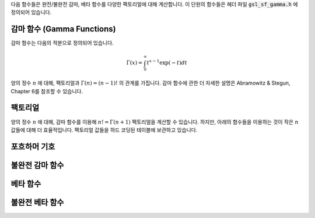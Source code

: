다음 함수들은 완전/불완전 감마, 베타 함수를 다양한 팩토리얼에 대해 계산합니다. 
이 단원의 함수들은 헤더 파일 :code:`gsl_sf_gamma.h` 에 정의되어 있습니다.

감마 함수 (Gamma Functions)
----------------------------------

감마 함수는 다음의 적분으로 정의되어 있습니다.

.. math::

    \Gamma (x) = \int_0^\infty t^{x-1} \exp(-t) dt

양의 정수 :math:`n` 에 대해,     팩토리얼과 :math:`\Gamma (n) = (n-1)!` 의 관계를 가집니다. 
감마 함수에 관한 더 자세한 설명은 Abramowitz & Stegun, Chapter 6를 참조할 수 있습니다.

.. function:: double gsl_sf_gamma (double x)
              int gsl_sf_gamma_e (double x, gsl_sf_result * result)

    :math:`0` 이나 음의 정수가 아닌 :math:`x` 에 대해, 감마 함수 :math:`\Gamma(x)` 의 값을 계산합니다. 
    실수 Lanczos 방법을 사용합니다. :math:`x` 의 최댓값은 :math:`\Gamma(x)` 가 오버 플로우 되지 않는 범위로 
    매크로 :c:macro:`GSL_SF_GAMMA_XMAX` 로 주어져 있습니다. 이 값은 :math:`171.0` 입니다.

.. function:: double gsl_sf_lngamma (double x)
              int gsl_sf_lngamma_e (double x, gsl_sf_result * result)

    :math:`0` 이나 음의 정수가 아닌 :math:`x` 에 대해, 로그 감마 함수 :math:`\log(\Gamma(x))` 의 값을 계산합니다. 
    :math:`x<0` 에 대해, :math:`\log(\Gamma(x))` 값이 반환되며, 이 값은 :math:`\log(|\Gamma(x)|)` 의 값과 같습니다. 
    실수 Lanczos 방법을 사용합니다.

.. function:: int gsl_sf_lngamma_sgn_e (double x, gsl_sf_result * result_lg, double * sgn)

    :math:`0` 이나 음의 정수가 아닌 :math:`x` 에 대해, 감마 함수의 부호와 그 크기의 로그 값을 계산합니다. 
    실수 Lanczos 방법을 사용합니다. 감마 함수의 값과 그 오차는 :math:`result_lg` 두 요소와 다음의 관계를 사용해 계산합니다. 
    :math:`\Gamma(x) = sgn * \exp(result_lg)` .

.. function:: double gsl_sf_gammastar (double x)
              int gsl_sf_gammastar_e (double x, gsl_sf_result * result)

    regulated 감마 함수 :math:`\Gamma^* (x)` 를 :math:`x>0` 에 대해 계산합니다. 
    다음과 같이 주어집니다.

    .. math::

        \Gamma^* (x) = \Gamma (x)/(\sqrt{2 \pi}x^{(x-1/2)} \exp(-x))\\
        = (1+ \frac{1}{12x}+ \dots) \text{ for } x \rightarrow \infty

.. function:: double gsl_sf_gammainv (double x)
              int gsl_sf_gammainv_e (double x, gsl_sf_result * result)

    실수 Lanczos 방법을 사용해 감마 함수의 역수, :math:`1/\Gamma(x)` 값을 계산합니다.

.. function:: int gsl_sf_lngamma_complex_e (double zr, double zi, gsl_sf_result * lnr, gsl_sf_result * arg)

    복소수 Lanczos 방법을 사용해, 주어진 복소수 :math:`z= z_r + i z_i` 에 대해, :math:`\log(\Gamma(z))` 값을 계산합니다. 
    이때, :math:`z` 는 :math:`0` 과 음의 정수가 아닌 복소수입니다. :math:`lnr = \log|\Gamma(z)|` , :math:`arg = \text{arg}(\Gamma(z))` 이고, 
    :math:`arg` 는 :math:`(-\pi, \pi]` 범위의 값을 가집니다. :math:`|z|` 가 매우 클 때, :math:`arg` 값이 정확히 정해지지 않을 수 있습니다. 
    이는 :math:`(-\pi, \pi]` 로 범위를 제약함으로써 생기는 절단점으로 인해 필연적으로 발생합니다. 
    이러한 상황은 :math:`GSL_ELOSS` 오류에 속하는 상황입니다. 
    절대값 :math:`lnr` 부분은 이러한 정밀도 저하를 격지 않습니다.

팩토리얼
-------------------------

양의 정수 :math:`n` 에 대해, 감마 함수를 이용해 :math:`n! = \Gamma(n+1)` 팩토리얼을 계산할 수 있습니다. 
하지만, 아래의 함수들을 이용하는 것이 작은 :math:`n` 값들에 대해 더 효율적입니다.
팩토리얼 값들을 하드 코딩된 테이블에 보관하고 있습니다.

.. function:: double gsl_sf_fact (unsigned int n)
              int gsl_sf_fact_e (unsigned int n, gsl_sf_result * result)

    팩토리얼 :math:`n!` 를 계산합니다. 팩토리얼은 감마 함수와 :math:`n! = \Gamma(n+1)` 의 관계를 가지고 있습니다. 
    :math:`n` 의 최댓값은 :math:`n!` 이 오버플로우되지 않는 값으로 정해집니다. 
    이는 매크로 :c:macro:`GSL_SF_FACT_NMAX` 정의되어 있고 :math:`170` 입니다.

.. function:: double gsl_sf_doublefact (unsigned int n)
              int gsl_sf_doublefact_e (unsigned int n, gsl_sf_result * result)

    더블 팩토리얼 :math:`n!! = n(n-2)(n-4)\dots` 을 계산합니다. :math:`n` 의 최댓값은 :math:`n!!` 이 오버플로 되지 않는 값으로 정해집니다. 
    이는 매크로 :c:macro:`GSL_SF_DOUBLEFACT_NMAX` 정의되어 있고 :math:`297` 입니다.

.. function:: double gsl_sf_lnfact (unsigned int n)
              int gsl_sf_lnfact_e (unsigned int n, gsl_sf_result * result)

    :math:`n` 팩토리얼의 로그 값, :math:`\log(n!)` 값을 계산합니다. 
    이 알고리즘은 :math:`n <170` 에서 :math:`\ln(\Gamma(n+1))` 값을 계산하는 :math:`gsl_sf_lngamma` 다 빠릅니다. 
    하지만 큰 :math:`n` 대해서는 빠르지 않습니다.

.. function:: double gsl_sf_lndoublefact (unsigned int n)
              int gsl_sf_lndoublefact_e (unsigned int n, gsl_sf_result * result)

    :math:`n` 대해, 더블 팩토리얼의 로그 값 :math:`\log(n!!)` 을 계산합니다.

.. function:: double gsl_sf_choose (unsigned int n, unsigned int m)
              int gsl_sf_choose_e (unsigned int n, unsigned int m, gsl_sf_result * result)

    조합 계수 :math:`n choose m` :math:`= n!/(m!(n-m!))` 의 값을 계산합니다.

.. function:: double gsl_sf_lnchoose (unsigned int n, unsigned int m)
              int gsl_sf_lnchoose_e (unsigned int n, unsigned int m, gsl_sf_result * result)

    조합 계수 :math:`n choose m` 의 로그 값을 계산합니다. 
    이 값은 :math:`\log(n!) - \log(m!) - \log((n-m)!)` 과 같습니다.

.. function:: double gsl_sf_taylorcoeff (int n, double x)
              int gsl_sf_taylorcoeff_e (int n, double x, gsl_sf_result * result)

    :math:`x \geq0` , :math:`n \geq0` 에 대해, 테일러 계수 :math:`x^n/n!` 값을 계산합니다.

포흐하머 기호
-------------------------

.. function:: double gsl_sf_poch (double a, double x)
              int gsl_sf_poch_e (double a, double x, gsl_sf_result * result)

    포흐하머 기호 :math:`(a)_x = \Gamma(a_x)/\Gamma(a)` 를 계산합니다. 포흐하머 기호는 아펠(Apell) 기호로도 알려져있으며, :math:`(a,x)` 로 표기하기도 합니다. :math:`a` 와 :math:`a+x` 가 음의 정수나 :math:`0` 일때, 해당 비의 극한 값이 반환됩니다.

.. function:: double gsl_sf_lnpoch (double a, double x)
              int gsl_sf_lnpoch_e (double a, double x, gsl_sf_result * result)

    포흐하머 기호의 로그값 :math:`\log((a)_x) = \log(\Gamma(a+x)/\Gamma(a))` 을 계산합니다.

.. function:: int gsl_sf_lnpoch_sgn_e (double a, double x, gsl_sf_result * result, double * sgn)

    포흐하머 기호의 부호와 그 크기의 로그값을 계산합니다. 계산되는 계수들은 :math:`result = \log(|(a)_x|)` 가 오차 값과 함께 계산되고, :math:`(a)_x = \Gamma(a+x)/\Gamma(a)` 에 대해, :math:`sgn = \text{sgn})(a)_x)` 을 계산합니다.


.. function:: double gsl_sf_pochrel (double a, double x)
              int gsl_sf_pochrel_e (double a, double x, gsl_sf_result * result)

    :math:`(a)_x = \Gamma(a+x)/\Gamma(a)` 에 대해, :math:`((a)_x -1)/x` 값을 계산합니다.

불완전 감마 함수
-------------------------

.. function:: double gsl_sf_gamma_inc (double a, double x)
              int gsl_sf_gamma_inc_e (double a, double x, gsl_sf_result * result)

    실수 :math:`a` 와 :math:`x \geq 0` 에 대해, 비정규화된 불완전 감마 함수 :math:`\Gamma(a,x) = \int_x^\infty t^{(a-1)} \exp(-t) dt` 값을 계산합니다.

.. function:: double gsl_sf_gamma_inc_Q (double a, double x)
              int gsl_sf_gamma_inc_Q_e (double a, double x, gsl_sf_result * result)

    :math:`a>0` 과 :math:`x \leq 0` 에 대해, 정규화된 불완전 감마 함수 :math:`Q(a,x) = 1.\Gamma(a) \int_x^\infty t^{(a-1)} \exp(-t) dt` 의 값을 계산합니다.

.. function:: double gsl_sf_gamma_inc_P (double a, double x)
              int gsl_sf_gamma_inc_P_e (double a, double x, gsl_sf_result * result)

    :math:`a>0` 과 :math:`x \geq 0` 에 대해, :math:`P(a,x) = 1-Q(a,x) = 1/\Gamma(a) \int_0^x t^{(a-1)} \exp(-t) dt` 값을 계산합니다.

    Abramowtz & Stegun의 6.5단원, 불완전 감마 함수에서 :math:`P(a,x)` 표기를 씁니다. 

베타 함수
-------------------------


.. function:: double gsl_sf_beta (double a, double b)
              int gsl_sf_beta_e (double a, double b, gsl_sf_result * result)

    베타함수 :math:`B(a,b) = \Gamma(a)\Gamma(b)/\Gamma(a+b)` 값을 계산합니다. :math:`a,b` 는 음의 정수가 아니여야 합니다.

.. function:: double gsl_sf_lnbeta (double a, double b)
              int gsl_sf_lnbeta_e (double a, double b, gsl_sf_result * result)

    베타 함수의 로그 값 :math:`\log(B(a,b))` 를 계산합니다. :math:`a,b` 는 음의 정수가 아니여야 합니다.

불완전 베타 함수
-------------------------

.. function:: double gsl_sf_beta_inc (double a, double b, double x)
              int gsl_sf_beta_inc_e (double a, double b, double x, gsl_sf_result * result)

    정규화된 불완전 베타함수 :math:`I_x (a,b) = B_x(a,b)/ B(a,b)` 를 계산합니다. :math:`B_x(a,b)` 는 :math:`0 \leq x \leq 1` 에 대해 다음과 같이 정해집니다.

    .. math::
    
         B_x (a,b) = \int_0^x t^{a-1} (1-t)^{b-1} dt
    
    이 값은 :math:`a>0, b>0` 에 대해, 연속 분수 전개를 이용해 계산됩니다. 다른 경우에는 다음의 관계를 이용해 계산합니다.
    
    .. math::
    
        I_x (a,b,x) = (\frac{1}{a}) x^a \frac{_2F_1 (a, 1-b, a+1, x)}{B(a,b)}
